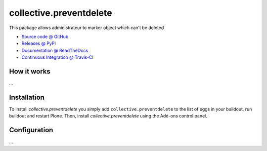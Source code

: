 ====================
collective.preventdelete
====================

This package allows administrateur to marker object which can't be deleted

* `Source code @ GitHub <https://github.com/bsuttor/collective.preventdelete>`_
* `Releases @ PyPI <http://pypi.python.org/pypi/collective.preventdelete>`_
* `Documentation @ ReadTheDocs <http://collectivepreventdelete.readthedocs.org>`_
* `Continuous Integration @ Travis-CI <http://travis-ci.org/bsuttor/collective.preventdelete>`_

How it works
============

...


Installation
============

To install `collective.preventdelete` you simply add ``collective.preventdelete``
to the list of eggs in your buildout, run buildout and restart Plone.
Then, install `collective.preventdelete` using the Add-ons control panel.


Configuration
=============

...

